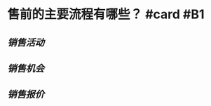 * 售前的主要流程有哪些？ #card #B1
:PROPERTIES:
:card-last-interval: 3.86
:card-repeats: 2
:card-ease-factor: 2.42
:card-next-schedule: 2022-06-06T22:08:03.264Z
:card-last-reviewed: 2022-06-03T02:08:03.264Z
:card-last-score: 5
:END:
** [[销售活动]]
** [[销售机会]]
** [[销售报价]]